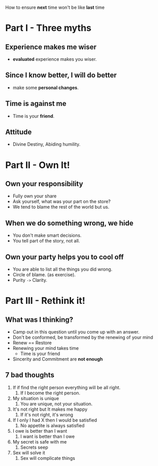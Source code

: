 How to ensure *next* time won't be like *last* time

* Part I - Three myths
** Experience makes me wiser
   - *evaluated* experience makes you wiser.

** Since I know better, I will do better
   - make some *personal changes*.

** Time is against me
   - Time is your *friend*.

** Attitude
   - Divine Destiny, Abiding humility.

* Part II - Own It!

** Own your responsibility
   - Fully own your share
   - Ask yourself, what was your part on the store?
   - We tend to blame the rest of the world but us.
** When we do something wrong, we hide
   - You don't make smart decisions.
   - You tell part of the story, not all.
** Own your party helps you to cool off
   - You are able to list all the things you did wrong.
   - Circle of blame. (as exercise).
   - Purity ~->~ Clarity.

* Part III - Rethink it!

** What was I thinking?
    - Camp out in this question until you come up with an answer.
    - Don't be conformed, be transformed by the renewing of your mind
    - Renew == Restore
    - Renewing your mind takes time
      - Time is your friend
    - Sincerity and Commitment are *not enough*

** 7 bad thoughts
   1. If if find the right person everything will be all right.
      1. If I become the right person.
   2. My situation is unique
      1. You are unique, not your situation.
   3. It's not right but It makes me happy
      1. If it's not right, it's wrong
   4. If I only I had X then I would be satisfied
      1. No appetite is always satisfied
   5. I owe is better than I want
      1. I want is better than I owe
   6. My secret is safe with me
      1. Secrets seep
   7. Sex will solve it
      1. Sex will complicate things
